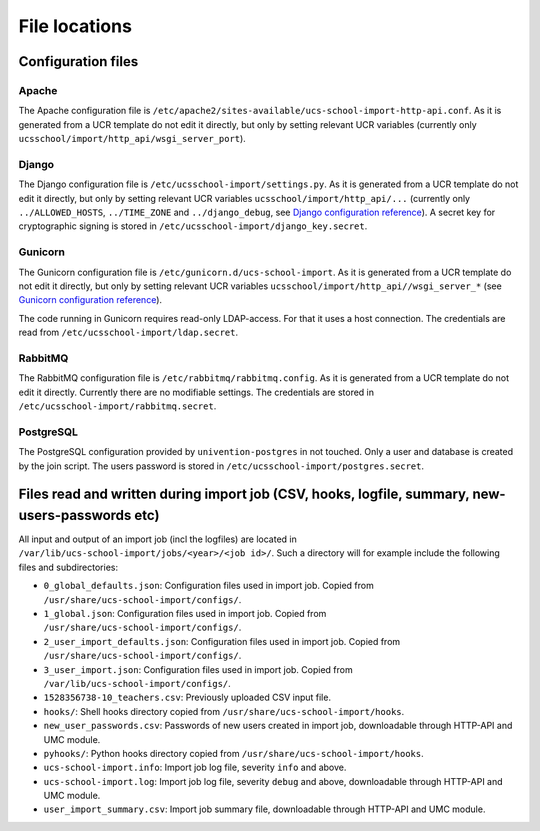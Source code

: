 File locations
==============

Configuration files
-------------------

Apache
~~~~~~
The Apache configuration file is ``/etc/apache2/sites-available/ucs-school-import-http-api.conf``.
As it is generated from a UCR template do not edit it directly, but only by setting relevant UCR variables (currently only ``ucsschool/import/http_api/wsgi_server_port``).

Django
~~~~~~
The Django configuration file is ``/etc/ucsschool-import/settings.py``.
As it is generated from a UCR template do not edit it directly, but only by setting relevant UCR variables ``ucsschool/import/http_api/...`` (currently only ``../ALLOWED_HOSTS``, ``../TIME_ZONE`` and ``../django_debug``, see `Django configuration reference <https://docs.djangoproject.com/en/1.10/ref/settings/>`_).
A secret key for cryptographic signing is stored in ``/etc/ucsschool-import/django_key.secret``.

Gunicorn
~~~~~~~~
The Gunicorn configuration file is ``/etc/gunicorn.d/ucs-school-import``.
As it is generated from a UCR template do not edit it directly, but only by setting relevant UCR variables ``ucsschool/import/http_api//wsgi_server_*`` (see `Gunicorn configuration reference <http://docs.gunicorn.org/en/19.6.0/settings.html>`_).

The code running in Gunicorn requires read-only LDAP-access. For that it uses a host connection. The credentials are read from ``/etc/ucsschool-import/ldap.secret``.

RabbitMQ
~~~~~~~~
The RabbitMQ configuration file is ``/etc/rabbitmq/rabbitmq.config``.
As it is generated from a UCR template do not edit it directly. Currently there are no modifiable settings. The credentials are stored in ``/etc/ucsschool-import/rabbitmq.secret``.

PostgreSQL
~~~~~~~~~~
The PostgreSQL configuration provided by ``univention-postgres`` in not touched. Only a user and database is created by the join script. The users password is stored in ``/etc/ucsschool-import/postgres.secret``.

Files read and written during import job (CSV, hooks, logfile, summary, new-users-passwords etc)
------------------------------------------------------------------------------------------------

All input and output of an import job (incl the logfiles) are located in ``/var/lib/ucs-school-import/jobs/<year>/<job id>/``.
Such a directory will for example include the following files and subdirectories:

* ``0_global_defaults.json``: Configuration files used in import job. Copied from ``/usr/share/ucs-school-import/configs/``.
* ``1_global.json``: Configuration files used in import job. Copied from ``/usr/share/ucs-school-import/configs/``.
* ``2_user_import_defaults.json``: Configuration files used in import job. Copied from ``/usr/share/ucs-school-import/configs/``.
* ``3_user_import.json``: Configuration files used in import job. Copied from ``/var/lib/ucs-school-import/configs/``.
* ``1528356738-10_teachers.csv``: Previously uploaded CSV input file.
* ``hooks/``: Shell hooks directory copied from ``/usr/share/ucs-school-import/hooks``.
* ``new_user_passwords.csv``: Passwords of new users created in import job, downloadable through HTTP-API and UMC module.
* ``pyhooks/``: Python hooks directory copied from ``/usr/share/ucs-school-import/hooks``.
* ``ucs-school-import.info``: Import job log file, severity ``info`` and above.
* ``ucs-school-import.log``: Import job log file, severity ``debug`` and above, downloadable through HTTP-API and UMC module.
* ``user_import_summary.csv``: Import job summary file, downloadable through HTTP-API and UMC module.
